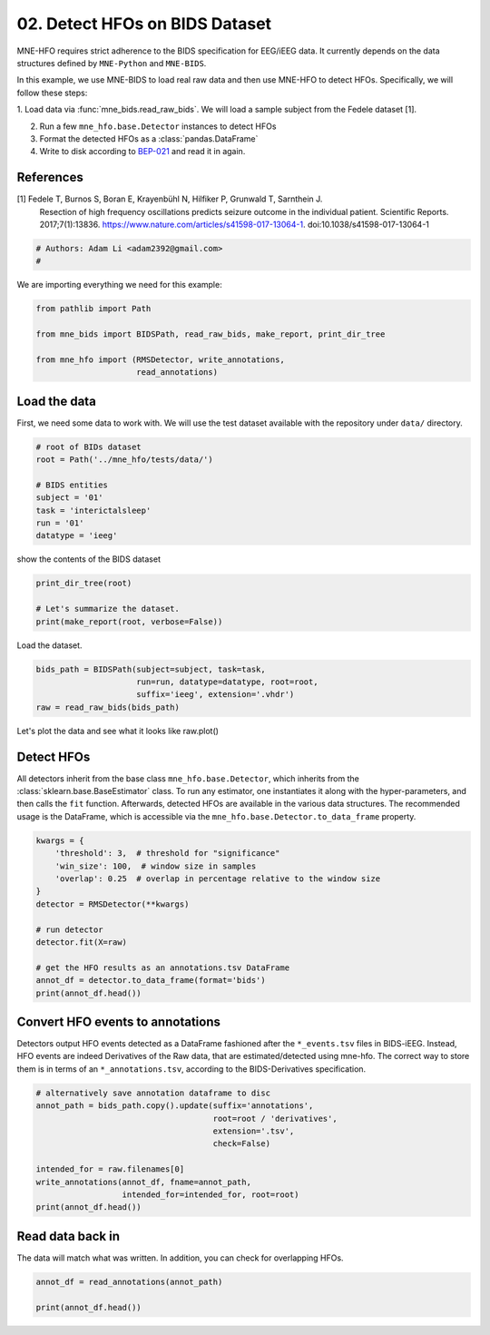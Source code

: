
.. DO NOT EDIT.
.. THIS FILE WAS AUTOMATICALLY GENERATED BY SPHINX-GALLERY.
.. TO MAKE CHANGES, EDIT THE SOURCE PYTHON FILE:
.. "auto_examples/working_with_bids.py"
.. LINE NUMBERS ARE GIVEN BELOW.

.. only:: html

    .. note::
        :class: sphx-glr-download-link-note

        Click :ref:`here <sphx_glr_download_auto_examples_working_with_bids.py>`
        to download the full example code

.. rst-class:: sphx-glr-example-title

.. _sphx_glr_auto_examples_working_with_bids.py:


===============================
02. Detect HFOs on BIDS Dataset
===============================

MNE-HFO requires strict adherence to the BIDS specification for EEG/iEEG data.
It currently depends on the data structures defined by ``MNE-Python`` and
``MNE-BIDS``.

In this example, we use MNE-BIDS to load real raw data and then use
MNE-HFO to detect HFOs. Specifically, we will follow these steps:

1. Load data via :func:`mne_bids.read_raw_bids`. We will load a sample subject
from the Fedele dataset [1].

2. Run a few ``mne_hfo.base.Detector`` instances to detect HFOs

3. Format the detected HFOs as a :class:`pandas.DataFrame`

4. Write to disk according to BEP-021_ and read it in again.

.. _BEP-021: https://docs.google.com/document/d/1PmcVs7vg7Th-cGC-UrX8rAhKUHIzOI-uIOh69_mvdlw/edit#

References
----------
[1] Fedele T, Burnos S, Boran E, Krayenbühl N, Hilfiker P, Grunwald T, Sarnthein J.
    Resection of high frequency oscillations predicts seizure outcome in the individual
    patient. Scientific Reports. 2017;7(1):13836.
    https://www.nature.com/articles/s41598-017-13064-1. doi:10.1038/s41598-017-13064-1

.. GENERATED FROM PYTHON SOURCE LINES 31-35

.. code-block:: default


    # Authors: Adam Li <adam2392@gmail.com>
    #


.. GENERATED FROM PYTHON SOURCE LINES 36-37

We are importing everything we need for this example:

.. GENERATED FROM PYTHON SOURCE LINES 37-44

.. code-block:: default

    from pathlib import Path

    from mne_bids import BIDSPath, read_raw_bids, make_report, print_dir_tree

    from mne_hfo import (RMSDetector, write_annotations,
                         read_annotations)


.. GENERATED FROM PYTHON SOURCE LINES 45-51

Load the data
-------------

First, we need some data to work with. We will use the test dataset
available with the repository under ``data/`` directory.


.. GENERATED FROM PYTHON SOURCE LINES 51-61

.. code-block:: default


    # root of BIDs dataset
    root = Path('../mne_hfo/tests/data/')

    # BIDS entities
    subject = '01'
    task = 'interictalsleep'
    run = '01'
    datatype = 'ieeg'


.. GENERATED FROM PYTHON SOURCE LINES 62-63

show the contents of the BIDS dataset

.. GENERATED FROM PYTHON SOURCE LINES 63-68

.. code-block:: default

    print_dir_tree(root)

    # Let's summarize the dataset.
    print(make_report(root, verbose=False))


.. GENERATED FROM PYTHON SOURCE LINES 69-70

Load the dataset.

.. GENERATED FROM PYTHON SOURCE LINES 70-75

.. code-block:: default

    bids_path = BIDSPath(subject=subject, task=task,
                         run=run, datatype=datatype, root=root,
                         suffix='ieeg', extension='.vhdr')
    raw = read_raw_bids(bids_path)


.. GENERATED FROM PYTHON SOURCE LINES 76-78

Let's plot the data and see what it looks like
raw.plot()

.. GENERATED FROM PYTHON SOURCE LINES 80-88

Detect HFOs
-----------
All detectors inherit from the base class ``mne_hfo.base.Detector``,
which inherits from the :class:`sklearn.base.BaseEstimator` class.
To run any estimator, one instantiates it along with the hyper-parameters,
and then calls the ``fit`` function. Afterwards, detected HFOs are available
in the various data structures. The recommended usage is the DataFrame, which
is accessible via the ``mne_hfo.base.Detector.to_data_frame`` property.

.. GENERATED FROM PYTHON SOURCE LINES 88-103

.. code-block:: default


    kwargs = {
        'threshold': 3,  # threshold for "significance"
        'win_size': 100,  # window size in samples
        'overlap': 0.25  # overlap in percentage relative to the window size
    }
    detector = RMSDetector(**kwargs)

    # run detector
    detector.fit(X=raw)

    # get the HFO results as an annotations.tsv DataFrame
    annot_df = detector.to_data_frame(format='bids')
    print(annot_df.head())


.. GENERATED FROM PYTHON SOURCE LINES 104-111

Convert HFO events to annotations
---------------------------------
Detectors output HFO events detected as a DataFrame fashioned after the
``*_events.tsv`` files in BIDS-iEEG. Instead, HFO events are indeed
Derivatives of the Raw data, that are estimated/detected using mne-hfo.
The correct way to store them is in terms of an ``*_annotations.tsv``,
according to the BIDS-Derivatives specification.

.. GENERATED FROM PYTHON SOURCE LINES 111-123

.. code-block:: default


    # alternatively save annotation dataframe to disc
    annot_path = bids_path.copy().update(suffix='annotations',
                                         root=root / 'derivatives',
                                         extension='.tsv',
                                         check=False)

    intended_for = raw.filenames[0]
    write_annotations(annot_df, fname=annot_path,
                      intended_for=intended_for, root=root)
    print(annot_df.head())


.. GENERATED FROM PYTHON SOURCE LINES 124-128

Read data back in
-----------------
The data will match what was written.
In addition, you can check for overlapping HFOs.

.. GENERATED FROM PYTHON SOURCE LINES 128-131

.. code-block:: default

    annot_df = read_annotations(annot_path)

    print(annot_df.head())


.. rst-class:: sphx-glr-timing

   **Total running time of the script:** ( 0 minutes  0.000 seconds)


.. _sphx_glr_download_auto_examples_working_with_bids.py:

.. only:: html

  .. container:: sphx-glr-footer sphx-glr-footer-example


    .. container:: sphx-glr-download sphx-glr-download-python

      :download:`Download Python source code: working_with_bids.py <working_with_bids.py>`

    .. container:: sphx-glr-download sphx-glr-download-jupyter

      :download:`Download Jupyter notebook: working_with_bids.ipynb <working_with_bids.ipynb>`


.. only:: html

 .. rst-class:: sphx-glr-signature

    `Gallery generated by Sphinx-Gallery <https://sphinx-gallery.github.io>`_
